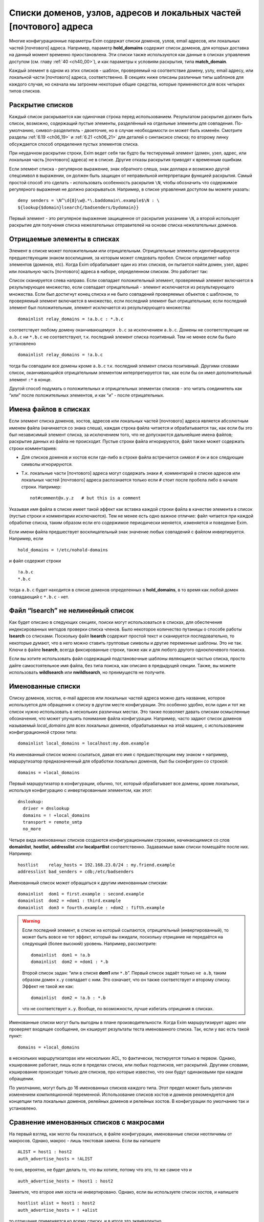 
.. _ch10_00:

Списки доменов, узлов, адресов и локальных частей [почтового] адреса
====================================================================

Многие конфигурационные параметры Exim содержат списки доменов, узлов, email адресов, или локальных частей [почтового] адреса. Например, параметр **hold_domains** содержит список доменов, для которых доставка на данный момент временно приостановлена. Эти списки также используются как данные в списках управления доступом (см. главу :ref:`40 <ch40_00>`), и как параметры к условиям раскрытия, типа **match_domain**.

Каждый элемент в одном из этих списков - шаблон, проверяемый на соответствие домену, узлу, email адресу, или локальной части [почтового] адреса, соответственно. В секциях ниже описаны различные типы шаблонов для каждого случая, но сначала мы затронем некоторые общие средства, которые применяются для всех четырех типов списков.

.. _ch10_01:

Раскрытие списков
-----------------

Каждый список раскрывается как одиночная строка перед использованием. Результатом раскрытия должен быть список, возможно, содержащий пустые элементы, разделённый на отдельные элементы для совпадения. По-умолчанию, символ-разделитель - двоеточие, но в случае необходимости он может быть изменён. Смотрите разделы :ref:`6.19 <ch06_19>` и :ref:`6.21 <ch06_21>` для деталей о синтаксисе списка; по второму линку обсуждается способ определения пустых элементов списка.

При неудачном раскрытии строки, Exim ведет себя так будто бы тестируемый элемент (домен, узел, адрес, или локальная часть [почтового] адреса) не в списке. Другие отказы раскрытия приводят к временным ошибкам.

Если элемент списка - регулярное выражение, знак обратного слеша, знак доллара и возможно другой спецсимвол в выражении, он должен быть защищен от неправильной интерпретации функцией раскрытия. Самый простой способ это сделать - использовать особенность раскрытия ``\N``, чтобы обозначить что содержимое регулярного выражения не должно раскрываться. Например, в списке управления доступом вы можете указать::

    deny senders = \N^\d{8}\w@.*\.baddomain\.example$\N : \
    ${lookup{$domain}lsearch{/badsenders/bydomain}}

Первый элемент - это регулярное выражение защищенное от раскрытия указанием ``\N``, а второй использует раскрытие для получения списка нежелательных отправителей на основе списка нежелательных доменов.

.. _ch10_02:

Отрицаемые элементы в списках
-----------------------------

Элемент в списке может положительным или отрицательным. Отрицательные элементы идентифицируются предшествующим знаком восклицания, за которым может следовать пробел. Список определяет набор элементов (доменов, etc). Когда Exim обрабатывает один из этих списков, он пытается найти домен, узел, адрес или локальную часть [почтового] адреса в наборе, определенном списком. Это работает так:

Список сканируется слева направо. Если совпадает положительный элемент, проверяемый элемент включается в результирующее множество, если совпадает отрицательный - элемент исключается из результирующего множества. Если был достигнут конец списка и не было совпадений проверяемых объектов с шаблоном, то проверяемый элемент включается в множество, если последний элемент был отрицательным; если последний элемент был положительным, элемент исключается из результирующего множества::

    domainlist relay_domains = !a.b.c : *.b.c


соответствует любому домену оканчивающемуся ``.b.c`` за исключением ``a.b.c``. Домены не соответствующие ни ``a.b.c`` ни ``*.b.c`` не соответствуют, т.к. последний элемент списка позитивный. Тем не менее если бы было установлено

::

    domainlist relay_domains = !a.b.c


тогда бы совпадали все домены кроме ``a.b.c`` т.к. последний элемент списка позитивный. Другими словами список, оканчивающийся отрицательным элементом интерпретируется так, как если бы он имел дополнительный элемент ``:*`` в конце.

Другой способ подумать о положительных и отрицательных элементах списков - это читать соединитель как “или” после положительных элементов, и как “и” - после отрицательных.

.. _ch10_03:

Имена файлов в списках
----------------------

Если элемент списка доменов, хостов, адресов или локальных частей [почтового] адреса является абсолютным именем файла (начинается со знака слеша), каждая строка файла читается и обрабатывается так, как если бы это был независимый элемент списка, за исключением того, что не допускаются дальнейшие имена файлов; раскрытие данных из файла не происходит. Пустые строки файла игнорируются, файл также может содержать строки комментариев:

* Для списков доменов и хостов если где-либо в строке файла встречается символ ``#`` он и все следующие символы игнорируются.
* Т.к. локальные части [почтового] адреса могут содержать знаки ``#``, комментарий в списке адресов или локальных частей [почтового] адреса распознается только если ``#`` стоит после пробела либо в начале строки. Например::
  
    not#comment@x.y.z   # but this is a comment

Указывая имя файла в списке имеет такой эффект как вставка каждой строки файла в качестве элемента в список (пустые строки и комментарии исключаются). Тем не менее есть одно важное отличие: файл читается при каждой обработке списка, таким образом если его содержимое периодически меняется, изменяется и поведение Exim.

Если имени файла предшествует восклицательный знак значение любых совпадений с файлом инвертируется. Например, если

::

    hold_domains = !/etc/nohold-domains

и файл содержит строки

::

    !a.b.c
    *.b.c

тогда ``a.b.c`` будет находится в списке доменов определенных в **hold_domains**, в то время как любой домен совпадающий с ``*.b.c`` - нет.

.. _ch10_04:

Файл “lsearch” не нелинейный список
-----------------------------------

Как будет описано в следующих секциях, поиски могут использоваться в списках, для обеспечения индексированных методов проверки списка членов. Было некоторое количество путаницы о способе работы **lsearch** со списками. Поскольку файл **lsearch** содержит простой текст и сканируется последовательно, то некоторые думают, что в него можно ставить групповые символы и другие переменные шаблоны. Это не так. Ключи в файле **lsearch**, всегда фиксированные строки, также как и для любого другого одноключевого поиска.

Если вы хотите использовать файл содержащий подстановочные шаблоны являющиеся частью списка, просто дайте самостоятельное имя файла, без типа поиска, как описано в предыдущей секции. Также, вы можете использовать **wildlsearch** или **nwildlsearch**, но преимуществ не получите.

.. _ch10_05:

Именованные списки
------------------

Списку доменов, хостов, e-mail адресов или локальных частей адреса можно дать название, которое используется для обращения к списку в другом месте конфигурации. Это особенно удобно, если один и тот же список нужно использовать в нескольких различных местах. Это также позволяет давать спискам осмысленные обозначения, что может улучшить понимание файла конфигурации. Например, часто задают список доменов называемый *local_domains* для всех локальных доменов, обрабатываемых на этой машине, с использованием конфигурационной строки типа::

    domainlist local_domains = localhost:my.dom.example

На именованный список можно ссылаться, давая его имя с предшествующим ему знаком ``+`` например, маршрутизатор предназначенный для обработки локальных доменов, был бы сконфигурен со строкой::

    domains = +local_domains

Первый маршрутизатор в конфигурации, обычно, тот, который обрабатывает все домены, кроме локальных, используя конфигурацию с инвертированным элементом, как этот::

    dnslookup:
      driver = dnslookup
      domains = ! +local_domains
      transport = remote_smtp
      no_more

Четыре вида именованных списков создаются конфигурационными строками, начинающимися со слов **domainlist**, **hostlist**, **addresslist** или **localpartlist** соответственно. Задаваемые вами списки помещайте после них. Например::

    hostlist    relay_hosts = 192.168.23.0/24 : my.friend.example
    addresslist bad_senders = cdb;/etc/badsenders

Именованный список может обращаться к другим именованным спискам::

    domainlist  dom1 = first.example : second.example
    domainlist  dom2 = +dom1 : third.example
    domainlist  dom3 = fourth.example : +dom2 : fifth.example



.. warning:: Если последний элемент, в списке на который ссылаются, отрицательный (инвертированный), то может быть вовсе не тот эффект, который вы ожидали, поскольку отрицание не передаётся на следующий (более высокий) уровень. Например, рассмотрите::

      domainlist  dom1 = !a.b
      domainlist  dom2 = +dom1 : *.b


                                  
  Второй список задан: “или в списке **dom1** или ``*.b``”. Первый список задаёт только ``не a.b``, таким образом домен ``x.y`` совпадает с ним. Это означает, что он также соответствует и второму списку. Эффект не такой же как::
  
      domainlist  dom2 = !a.b : *.b


  что не соответствует ``x.y``. Вообще, по возможности, лучше избегать отрицания в списках.

Именованные списки могут быть выгодны в плане производительности. Когда Exim маршрутизирует адрес или проверяет входящее сообщение, он кэширует результаты теста именованного списка. Так, если у вас есть такой пункт::

    domains = +local_domains

в нескольких маршрутизаторах или нескольких ACL, то фактически, тестируется только в первом. Однако, кэширование работает, лишь если в пределах списка, или любых подсписков, нет раскрытий. Другими словами, кэширование происходит только для списков, про которые известно, что они будут одинаковыми при каждом обращении.

По умолчанию, могут быть до 16 именованных списков каждого типа. Этот предел может быть увеличен изменением компиляционной переменной. Использование списков хостов и доменов рекомендуется для концепции типа локальных доменов, релейных доменов и релейных хостов. В конфигурации по умолчанию так и установлено.


.. _ch10_06:

Сравнение именованных списков с макросами
-----------------------------------------

На первый взгляд, как могло бы показаться, в файле конфигурации, именованные списки неотличимы от макросов. Однако, макрос - лишь текстовая замена. Если вы напишете

::

    ALIST = host1 : host2
    auth_advertise_hosts = !ALIST

то оно, вероятно, не будет делать то, что вы хотите, потому что это, то же самое что и

::

    auth_advertise_hosts = !host1 : host2

Заметьте, что второе имя хоста не инвертировано. Однако, если вы используете список хостов, и напишете

::

    hostlist alist = host1 : host2
    auth_advertise_hosts = ! +alist

то отрицание применяется ко всему списку, и в итоге это эквивалентно

::

    auth_advertise_hosts = !host1 : !host2


.. _ch10_07:

Кэширование именованных списков
-------------------------------

При обработке сообщения Exim кэширует результат проверки именованного списка, если есть уверенность, что список статический. Практически, это означает, что кэширование работает только если список не содержит символов ``$``, что гарантирует, что список не будет изменяться при раскрытии. Однако, иногда, вы можете иметь раскрываемый список, про который вы знаете, что это в пределах одного сообщения это будет тот же самый список при каждой проверке. Например::

    domainlist special_domains = \
               ${lookup{$sender_host_address}cdb{/some/file}}

Это обеспечивает список доменов, который зависит лишь от IP-адреса хоста отправителя. Если этот список доменов используется неоднократно (например в нескольких строках ACL, или в нескольких маршрутизаторах), по умолчанию, результат не кэшируется, поскольку Exim не знает, что каждую проверку это будет один и тот же список.

Добавив ``_cache`` к **domainlist** вы можете сказать Exim`y что результат можно кэшировать. Например::

    domainlist_cache special_domains = ${lookup{...

Если вы сделаете это, то вы должны быть абсолютно уверенны, что кэшированный результат будет верен во всех случаях. Если вы сомневаетесь, не делайте этого.


.. _ch10_08:

Списки доменов
--------------

Списки доменов содержат шаблоны, не совпадающие с почтовыми доменами. Следующие типы элементов могут использоваться в списках доменов:

* Если шаблон состоит из единственного символа ``@``, он совпадает с именем локального хоста, установленному параметру **primary_hostname** (или по-умолчанию). Это позволяет использовать один и тот же конфигурационный файл на нескольких разных хостах, различающихся лишь названием.
* Если шаблон содержит строку ``@[]`` - он совпадает с IP-адресом заключённым в квадратные скобки (как в почтовом адресе, который содержит доменный литерал), но лишь в случае, если этот IP адрес распознан как локальный для целей почтовой маршрутизации. Параметры **local_interfaces** и **extra_local_interfaces** могут использоваться для контроля, какой именно из нескольких IP адресов хоста обрабатывается как локальный. В сегодняшнем интернете, доменные литералы практически не используются.
* Если шаблон состоит из строки ``@mx_any``, то это совпадает с любым доменом, чья MX-запись указывает на локальных хост, или на любой хост который перечислен в **hosts_treat_as_local**. Элементы ``@mx_primary`` и ``@mx_secondary`` являются подобными, за тем исключением, что первый соответствует лишь в случае если первичных MX указывает на локальную машину, а второй, лишь когда нет первичной записи MX указывающей на локалхост, но на него указывает вторичная MX-запись. “Первичная” MX запись, означает, что у неё самое маленькое значение, и их может быть более одной.
  Поиск MX, соответствующей образцу, выполняется с параметрами резольвера для отключения раскрытия имён. Таким образом, например, однокомпонентный домен не будет раскрыт резольвером, добавлением домена по умолчанию. Смотрите параметры **qualify_single** и **search_parents** маршрутизатора **dnslookup** для подробной информации о раскрытии домена.
  Иногда можно игнорировать определённые IP-адреса, при использовании одного из этих шаблонов. Вы можете задать их сразу за образцом, при помощи ``/ignore=<ip list>``, где ``<ip list>`` - список IP-адресов. При обработке шаблона, эти адреса игнорируются (сравните с параметром **ignore_target_hosts** в маршрутизаторе). Например::

      domains = @mx_any/ignore=127.0.0.1

  Этот пример совпадает с любым доменом имеющим MX-запись указывающую на один из IP-адресов локальной машины, за исключением 127.0.0.1.

  Список IP-адресов обрабатывается тем же самым кодом, который обрабатывает список хостов, таким образом тут можно писать сети в виде CIDR, и также тут могут находится негативные элементы.

  Поскольку список IP-адресов является подсписком внутри списка доменов, вы должны быть осторожны, при использовании разделителей если тут больше одного адреса. Как и в любом другом списке, разделитель по умолчанию может быть заменён. Таким образом, можно сделать так::
  
      domains = @mx_any/ignore=<;127.0.0.1;0.0.0.0 : \
                an.other.domain : ...


  чтобы подсписок использовал в качестве разделителя точку с запятой (“;”). При использовании адресов IPv6, полезно поменять разделитель и для главного списка::
  
      domains = <? @mx_any/ignore=<;127.0.0.1;::1 ? \
                an.other.domain ? ...


* Если шаблон начинается со звёздочки (“*”), оставшиеся символы шаблона сравниваются с последними символами домена. Использование звёздочки в списках доменов отличается от её использования в частично соответствующих поисках. В списке доменов, символ следующий за звёздочкой не должен быть точкой, тогда как частичное соответствие работает лишь в разделённых точкой компонентах. Например, элемент списка доменов типа ``*key.ex`` совпадает с ``donkey.ex`` также как и с ``cipher.key.ex``
                                   
* Если шаблон начинается с символа крышки (“^”), то он обрабатывается как регулярное выражение, и совпадает с доменом с использованием соответствующей функции регулярного выражения. Крышка обрабатывается как часть регулярного выражения. Почтовый домен регистронезависим, таким образом, это регулярное выражение по умолчанию регистронезаисимо, но, вы можете сделать его регистрозависимым, начав его с ``(?-i)``. Справочная информация, описывающая синтаксис регулярных выражений, дается в главе :ref:`8 <ch08_00>`.

  .. warning:: Поскольку список доменов раскрывается до обработки, необходимо предварить обратным слешем символы обратного слэша и доллара “$”, или использовать специальную последовательность ``\N`` (смотрите главу :ref:`11 <ch11_00>`) для определения того, что не надо раскрывать (если вы действительно не хотите строить регулярное выражение при помощи раскрытия, разумеется).

* Если шаблон начинается с имени одноключевого поиска, сопровождающегося точкой с запятой (например, “dbm;” или “lsearch;”), то остаток шаблона должен быть именем файла в подходящем для поиска формате. Например, для “cdb;” это должен быть абсолютный путь::
  
      domains = cdb;/etc/mail/local_domains.cdb

  Соответствующий тип поиска производится по файлу, с использованием доменного имени как ключа. В большинстве случаев, данные которые ищутся не нужны, Exim`а интересует лишь есть или нет ключ в файле. Однако, при использовании поиска для параметров **domains** в маршрутизаторе или **domains** условии ACL, данные сохраняются в переменной ``$domain_data`` и могут быть использованы в других параметрах маршрутизатора или в утверждениях, в той же самой ACL.

* Любое имя типа одноключевого поиска может претворяться частью ``<n>-``, где ``<n>`` необязательно, например::
  
      domains = partial-dbm;/partial/domains

  Это вызывает частично-соответствующую логику; описание как это работает, дано в разделе :ref:`9.7 <ch09_07>`.

* Любой из одноключевых поисков может сопровождаться звёздочкой. Это вызывает поиск значения по умолчанию для ключа содержащего единственную звёздочку, если первоначальный поиск неудачен. Это бесполезная особенность при использовании списка доменов для выбора специфического домена (поскольку совпадает любой домен), но это может иметь значение если результат поиска используется через переменную раскрытия ``$domain_data``.

* Если шаблон начинается с имени поиска в стиле запросов, сопровождаемого точкой с запятой (например,  “nisplus;” или “ldap;”), оставшаяся часть шаблона должна быть соответствующим запросом для поиска, как описано в главе :ref:`9 <ch09_00>`. Например::
  
      hold_domains = mysql;select domain from holdlist \
        where domain = '$domain';


  В большинстве случаев, данные поиска не используются (так, для SQL-запроса, к примеру, не имеет значения выбираемое поле). Exim интересуется лишь тем, успешен запрос или нет. Однако, при использовании поиска в параметрах **domains** в маршрутизаторе, данные сохраняются в переменной ``$domain_data`` и могут быть использованы в других параметрах.

* Если ни один из вышеупомянутых случаев не применяется, производится регистронезависимое текстовое сравнение между шаблонами и доменом.

Вот пример, использующий несколько различных видов шаблонов::

    domainlist funny_domains = \
      @ : \
      lib.unseen.edu : \
      *.foundation.fict.example : \
      \N^[1-2]\d{3}\.fict\.example$\N : \
      partial-dbm;/opt/data/penguin/book : \
      nis;domains.byname : \
      nisplus;[name=$domain,status=local],domains.org_dir

Тут очевидна обработка в различных режимах соответствия. Использование звёздочки быстрей чем регулярного выражения (имеется ввиду по трудоёмкости, т.е. процессорным ресурсам)и внесение в список нескольких имён, очевидно тоже. Использование поиска по БД или файлу - дорого (опять-таки - по процессорному времени), но это может оказаться единственным вариантом, если используются сотни имён. Поскольку шаблоны проверяются по порядку, имеет смысл поместить самые вероятные (совпадающие чаще всего) выше.

.. _ch10_09:

Списки хостов
-------------

Списки хостов используются для контроля, что можно делать удалённым хостам. Например, некоторым хостам можно разрешить релей через локальную машину, и некоторым может быть разрешено использовать команду SMTP ETRN. Хосты могут быть идентифицированы двумя различными путями, по имени или по IP-адресу. В списке хостов некоторые типы шаблонов совпадают с именем хоста, и некоторые совпадают с IP-адресом. Вы должны быть особенно осторожны при использовании одноключевых поисков, и гарантировать что используется правильный ключ.

.. _ch10_10:

Специальные шаблоны списка хостов
---------------------------------

Если элемент списка хостов - пустая строка, то она совпадает только когда не используется удалённый хост. Так происходит при получении сообщения от локального процесса используя SMTP на стандартном вводе, т.е. когда не используется соединение TCP/IP. 

Специальный шаблоном “*” в списке хостов совпадает с любым хостом, или ни с каким хостом (наверное, имеется ввиду то самое подключение без TCP/IP, от локальных процессов). Фактически, ни имя ни Ip-адрес не просматриваются.

.. _ch10_11:

Шаблоны списка хостов, совпадающие с IP-адресом
-----------------------------------------------

Если хост IPv4 соединяется с хостом IPv6 и запрос принимается на сокет IPv6, входящий адрес на хосте IPv6 фигурирует как ``::ffff:<v4address>``. Когда такой адрес проверяется в списке хостов, он сначала преобразуется в традиционный адрес IPv4. (Не все операционные системы принимают вызовы IPv4 на сокеты IPv6, поскольку были проблемы с безопасностью.)

Следующие типы шаблонов в списках хостов проверяют удалённый хост, просматривая его IP-адрес:

* Если шаблон - просто имя домена (не регулярное выражение, не начинается с ``*``, не является разновидностью поиска), Exim вызывает функцию операционной системы для нахождения ассоциации с IP-адресом (или адресами). По возможности, он использует функцию ``getipnodebyname()``, если же она недоступна, то ``gethostbyname()``. Обычно, она вызывает поиск в DNS. Результат сравнивается с IP-адресом хоста.

  Если происходит временная проблема (типа таймаута DNS) при поиске имени хоста, происходит временная ошибка. Например, если список начинается с использования условия ACL, то ACL даёт “задерживающий” (“defer”) ответ, обычно приводящий к временной ошибке SMTP. Что происходит при невозможности найти адрес для имени хоста, описано ниже, в разделе :ref:`10.14 <ch10_14>`.

* Если шаблон - “@”, он заменяется первичным именем хоста, и используется как имя домена, как описано.

* Если шаблон - IP-адрес, он сравнивается с IP-адресом хоста. Адреса IPv4 даются в нормальной нотации “пунктирной четвёрки”. Адреса IPv6 можно использовать в формате с двоеточием в качестве разделителя, но двоеточия должны быть удвоены, чтобы они не были приняты за разделитель, при использовании разделителя по умолчанию. Адреса IPv6 распознаются даже когда Exim собран без поддержки IPv6. Это означает, что если они фигурируют в списке хостов только для IPv4, Exim не станет из обрабатывать как имена хостов. Они - лишь адреса, которые никогда не совпадают с хостом клиента.

* Если шаблон - “@[]”, он совпадает с IP-адресом любого интерфейса локального хоста. Например, если локалхост - хост IPv4 с одним адресом интерфейса 10.45.23.56, эти две ACL будут иметь одинаковый эффект::
  
      accept hosts = 127.0.0.1 : 10.45.23.56
      accept hosts = @[]

* Если шаблон - IP-адрес со слешем и маской сети (например 10.11.42.0/24), он совпадает с IP-адресом хоста при такой маске. Это позволяет включать целую сеть хостов одним пунктом. Маска используется в CIDR-нотации; это задаёт число битов адреса, которые должны совпадать, начиная с конца адреса.

  .. note:: Маска - это не число адресов, при этом это не самое большое число диапазона адресов. Это число битов в сетевой части адреса. Вышеупомянутый пример определяет 24-х битовую сетевую маску, таким образом она совпадает с 256 адресами в сети 10.11.42.0. Элемент типа::

          192.168.23.236/31
  
    совпадает лишь с двумя адресами, 192.168.23.236 и 192.168.23.237. Маска со значением 32 для адреса IPv6 - тоже самое что её отсутствие; такому элементу соответствует единственный адрес.

  Вот другой пример, показывающий сети IPv4 и IPv6::
  
      recipient_unqualified_hosts = 192.168.0.0/16: \
                                    3ffe::ffff::836f::::/48

  Удвоение разделителей списка применяется лишь в случае когда эти элементы используется внутри строки списка хостов. Это не требуется при задании их внутри файла. Например::
  
      recipient_unqualified_hosts = /opt/exim/unqualnets

  может использовать файл содержащий
  
  ::
  
      172.16.0.0/12
      3ffe:ffff:836f::/48


                                             
  и будет иметь точно такой же эффект как и предыдущий пример. При использовании адресов IPv6 внутри строки, обычно более удобно использовать изменение символа разделителя. Такой список содержит теже самые две сети::
  
      recipient_unqualified_hosts = <; 172.16.0.0/12; \
                                       3ffe:ffff:836f::/48



  Разделитель изменён на точку запятой использованием “<;” в начале списка.

.. _ch10_12:

Шаблоны списка хостов для одноключевого поиска по имени хоста
-------------------------------------------------------------

Когда хост идентифицируется по одноключевому поиску его полного IP-адреса, Шаблон принимает такой вид::

    net-<single-key-search-type>;<search-data>

Например::

    hosts_lookup = net-cdb;/hosts-by-ip.db

Текстовая форма Ip-адреса хоста используется как ключ поиска. Адреса IPv6 конвертируются к несокращённой форме, с использованием строчных букв, с точками в качестве разделителей, поскольку двоеточие - ограничитель ключа в файлах **lsearch**. [Двоеточия могут использоваться в внутри ключа в файлах **lsearch**, если пометить ключ в кавычки, но это было добавлено позже.] Данные возвращённые поиском не используются.

Одноключевые поиски также могут выполняться с использованием IP-адресов с маской, используя шаблон такой формы::

    net<number>-<single-key-search-type>;<search-data>

Например::

    net24-dbm;/networks.db


Ip-адрес хоста замаскирован используя ``<number>`` в качестве длинны маски. Текстовая строка создаётся из скрытого маской значения, сопровождаемого маской, и это иcпользуется как ключ поиска. Например, если у хоста IP-адрес 192.168.34.6, то ключ для вышеупомянутого примера - “192.168.34.0/24”.

Когда адреса IPv6 конвертируются в строку, обычно, вместо двоеточия используются точки, таким образом, ключи в файлах **lsearch** не должны не должны содержать двоеточий (которые используются для завершения ключей **lsearch**). Это было реализовано за некоторое время, до того как в файлах **lsearch** появилась возможность использовать кавычки. Тем не менее, последние реализации файлов **lsearch** требуют двоеточий в IPv6 ключах (обозначенных кавычками), для того чтобы отличичать их от ключей IPv4. По этой причине, когда тип поиска - **iplsearch**, адреса IPv6 конвертируются, используя двоеточия, а не точки. Во всех случаях, всегда используются полные адреса IPv6, а не аббревиатуры.

В идеале, неплохо было бы убрать все эти аномальные ситуации, путём изменения двоеточий во всех случаях, поскольку теперь квотирование (помещение в кавычки) доступно для **lsearch**. Однако, это было бы несовместимым изменением, сломавшим бы некоторые работающие конфигурации.

.. warning:: Специфические ``net32-`` (для адреса IPv4) или ``net128-`` (для адреса IPv6), не тоже самое что и специфическое ``net-`` без номера. В предыдущем случае ключевые строки включают значение маски, тогда как в последнем IP-адрес используется самостоятельно.

.. _ch10_13:

Шаблоны списка хостов совпадающие по имени хоста
------------------------------------------------

Существует несколько типов шаблонов, требующих, чтобы Exim знал имя удалённого хоста. Они являются подстановочными шаблонами или поиском по имени. (Если полное имя хоста даётся без какого-либо подстановочного знака, оно используется для поиска соответствующего IP-адреса, как описано выше, в разделе :ref:`ch10_11`.)

Если при столкновении Exim`a с одним из этих шаблонов, удалённое имя хоста неизвестно, оно будет найдено по IP-адресу. Хотя многие сервера интернета являются вполне добросовестными, и имеют обратные DNS-записи, есть много хостов у которых её нет [#]_. Следовательно, имя не всегда может быть найдено, и это может привести к нежелательным эффектам. Позаботьтесь об этом при конфигурировании списков хостов с подстановочными шаблонами. Рассмотрите вариант, если имя не может быть найдено.

Из-за проблем с разрешением имён хостов по IP-адресам, соответствие имён хостов не такое же как совпадение IP-адресов.

По-умолчанию, для нахождения имени хоста, Exim делает обратный DNS-поиск; если в DNS имя не найдено, пробуются системные функции ``gethostbyaddr()`` или ``getipnodebyaddr()`` - какая доступна. Порядок, в котором производится поиск, может быть изменён установками параметров **host_lookup_order**. Для безопасности, как только Exim находит одно или несколько имён, он ищет адрес IP адреса для этих имён и сравнивает их с IP адресами с которых начал. Принимаются лишь те адреса, чьи IP адреса совпадют. Любые другие имена отбрасываются. Если имена отстутсвуют, Exim ведёт себя так, как будто имя хоста не может быть найдено. В большинстве случаев, бывает лишь одно имя и один IP адрес.

Есть несколько параметров управляющих поведением в случае, если имя хоста не найдено. Они описаны ниже, в разделе :ref:`10.14 <ch10_14>`.

В результате альясинга, хосты могут иметь более одного имени. При обработке любого из следующих типов шаблонов, все имена хостов проверяются:

* Если шаблон начинается с “*”, остаток элемента должен соответствовать концу имени хоста. Например, ``*.b.c`` совпадает со всеми хостами, имена которых заканчивается на ``.b.c``. Эта специальная простая форма используется, поскольку она очень часто необходима. Другие виды подстановок требуют использования регулярных выражений.

* Если элемент начинается с “^”, то это берётся как регулярное выражение которое сравнивается с именем хоста. Имя хоста регистронезависимо, таким образом, это регулярное выражение, по уполчанию, регистронезависимо, но вы можете сделать его регистрозависимым, начав его с ``(?-i)``. Ссылки на описание синтаксиса регулярных выражений даны в главе `8 <ch08_00>`. Например::

      ^(a|b)\.c\.d$

  является регулярным выражением, совпадающим с двумя хостами ``a.c.d`` или ``b.c.d``. Когда регулярное выражение используется в списке хостов, вы должны позаботится о том, чтобы обратный слэш (“\”) и символ доллара (“$”) не были неверно восприняты как часть раскрытия строки. Самый простой способ избежать этого - использовать ``\N`` для того чтобы отметить нужную часть строки как не раскрываемую::
  
      sender_unqualified_hosts = \N^(a|b)\.c\.d$\N : ....

  .. warning:: Если вы хотите соответствия полному имени хоста, то вы должны включить символ “$” - закрывающий метасимвол в регулярном выражении, как в вышеупомянутом примере. Без этого, будет подходить всё, с совпадаюшим именем хоста.

.. _ch10_14:

Поведение, когда IP-адрес не может быть найден
----------------------------------------------

Когда обрабатывается список хостов, Exim`y может понадобиться найти IP-адрес по имени (смотрите раздел :ref:`10.11 <ch10_11>`), или имя хоста по IP-адресу (смотрите раздел :ref:`10.13 <ch10_13>`). В любом случае, при невозможности найти информацию поведение одинаковое.

..note:: Эта секция применяется к постоянным ошибкам поиска. Она не применяется к временным ошибкам DNS, обработка которых описана в следующей секции.
      
По-умолчанию, Exim ведёт себя так, будто хост не совпадает со списком. Это не всегда совпадает с тем, что вам нужно. Для изменения поведения Exim`a есть специальные элементы - ``+include_unknown`` или ``+ignore_unknown`` которые могут появляться в списке (на верхнем уровне, они не признаются в списках файлов).

* Если любой элемент, который следует ``+include_unknown`` требует информации, которая не может быть найдена, Exim ведет себя так, будто хост соответствует списку. Например,
  ::

      host_reject_connection = +include_unknown:*.enemy.ex

  отклоняет подключения от любых хостов, чьи имена совпадают с ``*.enemy.ex``, и от тех хостов, чьи имена не могут быть найдены.

* Если любой элемент, который следует ``+ignore_unknown`` требует информации, которая не может быть найдена, Exim игнорирует этот пункт и переходит к оставшейся части списка. Например::
  
      accept hosts = +ignore_unknown : friend.example : \
                     192.168.4.5


  принимает [#]_ от любого хоста, имя которого *friend.example*, и от 192.168.4.5, независимо найдено или нет его имя. Без ``+ignore_unknown``, если имя для 192.168.4.5 не найдено, почта отклоняется.
 
Оба элемента, ``+include_unknown`` и ``+ignore_unknown`` могут появляться в одном списке. Эффект от каждого длиться до следующего или до конца списка.

.. _ch10_15:

Временные ошибки DNS при поиске информации о хосте
--------------------------------------------------

Обычно, временные ошибки DNS приводят к задержке (за исключением, когда параметр **dns_again_means_nonexist** превращает их в постоянные ошибки). Однако, список хостов может включать ``+ignore_defer`` и ``+include_defer``, аналогично ``+ignore_unknown`` и ``+include_unknown``, как описано в предыдущей секции. Эти параметры должны использоваться с осторожностью, предположительно в некритичных списка хостов, типа "белых списков".


.. _ch10_16:

Список шаблонов хостов для одноключевого поиска по имени хоста
--------------------------------------------------------------

Если шаблон имеет форму

::

    <single-key-search-type>;<search-data>

например

::

    dbm;/host/accept/list

то выполняется одноключевой поиск, с использованием имени хоста в качестве ключа. Если поиск успешен, хост совпадает с элементом. Данные, возвращённые поиском, не используются.

.. note:: С этим видом шаблона вы должны иметь имена хостов как ключи в файле, а не IP-адреса. Если вам нужно сделать поиск основанный на Ip-адресах, то необходимо предварить тип поиска префиксом ``net-`` (смотрите раздел :ref:`10.12 <ch10_12>`). Однако, ничто не препятствует вам использовать два элемента в одном списке, один для поиска адреса, другой для поиска имени, с использованием обоими одного и того же файла.

.. _ch10_17:

Список шаблонов хостов для поиска в стиле запросов
--------------------------------------------------

Если шаблон имеет форму

::

    <query-style-search-type>;<query>

то выполняются запросы, если они успешны, имя хоста совпадает с элементом. Данные, которые искались, не используются. Переменные ``$sender_host_address`` и ``$sender_host_name`` могут использоваться в запросе. Например::

    hosts_lookup = pgsql;\
      select ip from hostlist where ip='$sender_host_address'

Значение переменной ``$sender_host_address`` для адреса IPv6 содержит двоеточия. Если вам необходимо, вы можете использовать элемент раскрытия **sg** для изменения этого. Если хотите использовать адреса с маской, то можете использовать оператор раскрытия **mask**.

Если запрос содержит ссылку на ``$sender_host_name``, Exim автоматически ищет имя хоста, если это не было сделано раньше. (Смотрите раздел :ref:`10.13 <ch10_13>`, для подробностей о поиске имён хостов.)

.. note:: До релиза 4.30, Exim всегда пытался найти имя хоста перед выполнением запроса, если типу поиска не предшествовало ``net-``. Сейчас это не так. Для обратной совместимости, ``net-`` распознаётся при поиске в стиле запроса, но его присутствие или отсутствие не имеет никакого эффекта. (Разумеется, для одноключевых поисков, ``net-`` является важным. Смотрите раздел :ref:`10.12 <ch10_12>`).

.. _ch10_18:

Смешивание подстановочных имён хостов и адресов в списках хостов
----------------------------------------------------------------

Если вы используете поиск имени или подстановочного имени хоста и IP-адреса в одном списке хостов, то вы должны размещать IP-адреса вначале. Например, в ACL вы могли бы иметь::

    accept hosts = 10.9.8.7 : *.friend.example

Причина этого, в том, что Exim обрабатывает списки слева направо. Это позволяет проверить IP-адрес без запроса DNS, а при достижении элемента требующего разрешения имени в адрес происходит ошибка, если невозможно найти имя хоста для сравнения с шаблоном. Если вышеупомянутый список был бы в обратном порядке, утверждение **accept** было бы неудачно для хоста имя которого найти невозможно, даже если его IP адрес 10.9.8.7. 

Если же вам действительно необходимо проверять первыми имена, и продолжить проверять IP-адреса, то вы можете переписать эту ACL таким образом::

    accept hosts = *.friend.example
    accept hosts = 10.9.8.7

Если первый **accept** неудачен, Exim продолжает проверять второе утверждение. Смотрите часть :ref:`40 <ch40_00>`, для получения подробной информации о ACL.


.. _ch10_19:

Списки адресов
--------------

Списки адресов содержат шаблоны совпадающие с почтовыми адресами. Есть лишь один специальный случай: адрес отправителя для рикошета всегда пустой. Вы можете проверить это, задав пустой элемент в списке адресов. Например, вы могли бы установить параметры маршрутизатора, для обработки рикошетов::

    senders = :

Присутствие двоеточия означает пустой элемент. Если никаких данных нет [#]_, то список пуст и не соответствует вообще ничему. Пустой отправитель также может быть обнаружен регулярным выражением, соответствующим пустой строке, и поиском в стиле запросов, успешному в случае если переменная ``$sender_address`` пуста.

Непустые элементы списка адресов могут быть прямыми адресами электронной почты. Например::

    senders = jbc@askone.example : hs@anacreon.example

Разрешается некоторое число групповых символов (т.е. шаблонов). Если шаблон содержит символ ``@``, но он не регулярное выражение, и не начинается с типа поиска заканчивающегося точкой с запятой (описано ниже), локальная часть адреса сравнивается с локальной частью шаблона, которая может начинаться со звёздочки. Если локальная часть совпадает, проверяется точно таким же образом для шаблона списка доменов. Например, домен может быть безразличным, обращаясь к именованному списку, или быть поиском::

    deny senders = *@*.spamming.site:\
                   *@+hostile_domains:\
                   bozo@partial-lsearch;/list/of/dodgy/sites:\
                   *@dbm;/bad/domains.db


    
Если локальная часть начинается с восклицательного знака, требуется чтобы это было определено как регулярное выражение, поскольку в противном случае восклицательный знак, как обычно в списках, будет воспринят как символ отрицания.

Если непустой шаблон не регулярное выражение, или поиск не содержит символ ``@``, это сравнивается с доменной частью адреса. Так понимаются только два формата - литеральный домен (домен в виде IP-адреса) или шаблон домена начинающийся со звёздочки. В обоих случаях, эффект точно такой же, как будто ``*@`` предшествовала шаблону. Например::

    deny senders = enemy.domain : *.enemy.domain

Следующие виды более сложных видов шаблонов списков адресов могут совпадать с любым адресом, включая пустой адрес, являющийся характеристикой [#]_ отправителей рикошета:

* Если (после раскрытия) шаблон начинается с “^”, регулярное выражение сравнивается с полным адресом, с шаблоном в качестве регулярного выражения. Вы должны позаботится о том, чтобы символы обратного слэша (“\”) и доллара (“$”) не были неправильно восприняты как часть раскрытия строки.Самый простой способ избежать этого - использовать ``\N`` чтобы отметить эту часть строки как не раскрываемую. Например::
  
      deny senders = \N^.*this.*@example\.com$\N : \
                     \N^\d{8}.+@spamhaus.example$\N : ...

  Последовательность ``\N`` удаляется при раскрытии, таким образом элементы действительно начинаются с крышки (“^”), к тому времени как они интерпретируются как шаблон адреса.

* Полные адреса могут искаться с использованием шаблона который с типа поиска завершаемого точкой с запятой, и сопровождаемого данными для поиска. Например::
  
      deny senders = cdb;/etc/blocked.senders : \
        mysql;select address from blocked where \
        address='${quote_mysql:$sender_address}'

  Могут использоваться и одноключевой стиль, и стиль запросов. Для одноключевого типа, Exim использует полный адрес как ключ. Однако, пустые ключи не поддерживаются одноключевым поиском, таким образом, сравнение с пустым адресом всегда будет неудачно. Это ограничение не применяется к поиску в стиле запросов.

  Частичное соответствие для одноключевых поисков (раздел :ref:`9.7 <ch09_07>`) не может использоваться, и игнорируется, если задано, с записью в журнал событий (paniclog). Однако, вы можете сконфигурить параметры поиска по умолчанию, как описано в разделе :ref:`9.6 <ch09_06>`, но это полезно лишь для значений по-умолчанию типа ``*@``. Например, с этим поиском::
  
       accept senders = lsearch*@;/some/file

  файл может содержать строки типа таких::
  
      user1@domain1.example
      *@domain2.example

  и для адреса отправителя *nimrod@jaeger.example* последовательность пробуемых ключей будет::
  
      nimrod@jaeger.example
      *@jaeger.example
      *



  .. warning:: Не включайте строку “*” в ключевой файл, поскольку это означало бы что соответствие любому адресу, делая эту проверку бесполезной.

  .. warning:: Не путайте эти два вида элементов::

          deny recipients = dbm*@;/some/file
          deny recipients = *@dbm;/some/file
       
       Первый, по умолчанию, производит полный поиск адреса, как описано, поскольку он начинается с типа поиска. Второй сравнивается с локальной и доменной частью независимо, как описано ниже.

Следующие виды шаблонов списков адресов могут совпадать лишь с непустыми адресами. Если адрес пуст, сравнение с любым из этих типов шаблонов неудачно.

* Если шаблон начинается с ``@@`` сопровождаемых элементом одноключевого поиска (например ``@@lsearch;/some/file``), проверяемый адрес разбивается на локальную и доменную части. Домен ищется в файле. Если он там не найден, в этом пункте нет соответствий. Если он найден, найденные в файле данные обрабатываются как список шаблонов локальных частей, разделённых двоеточиями, каждый из которых, по очереди, сравнивается с локальной частью.

  Поиск может быть частичным, и/или одним относящимся к поиску с ключом по умолчанию “*” (смотрите раздел :ref:`9.6 <ch09_06>`). Искомая локальная часть шаблона, может быть регулярным выражением, или начинаться с “*”, или даже к будущему поиску. Также, они могут быть независимо инвертированы. Например::
  
        deny senders = @@dbm;/etc/reject-by-domain

  данные из DBM файла, могли бы содержать строки::
  
        baddomain.com:  !postmaster : *
        
  для отклонения всех отправителей, кроме “postmaster” из этого домена.
 
  Если требуется, чтобы локальная часть, начиналась с восклицательного знака, это должно быть определено с использованием регулярного выражения. В файлах **lsearch**, отдельные записи могут быть разбиты на несколько строк, для выравнивания, но разделяющие двоеточия всё ещё могут включаться в перевод строки. Пустое место вокруг двоеточий игнорируется. Например::
  
         aol.com:  spammer1 : spammer2 : ^[0-9]+$ :
         spammer3 : spammer4

  Как и во всех списках Exim`a, разделённых двоеточиями, двоеточие может быть включено в элемент, путём его (двоеточия) удвоения.

  Если последний элемент списка начинается с правой угловой скобки (“>”), остаток элемента берётся как новый ключ поиска для получения списка продолжения локальных частей. Новый ключ может быть последовательностью символов. Таким образом можно иметь такие вхождения в файле::
  
         aol.com: spammer1 : spammer 2 : >*
         xyz.com: spammer3 : >*
         *:       ^\d{8}$

  в файле который ищется с ``@@dbm*``, для задания совпадения с 8-цифровой локальной частью для всех доменов, в дополнение к специфическим локальным частям перечисленным для каждого домена. Конечно, использование этой особенности стоит другого поиска каждый раз когда цепочка сопровождается [#]_, но целью было уменьшить нагрузку.

  При использовании этого средства, возможно создание петель, и для того чтобы их выявить, цепочки не могут содержать более пятидесяти элементов.

* Стиль ``@@<lookup>`` элемента может использоваться для поиска в стиле запросов, но в этом случае, средство цепочек недоступно. Поиск может вернуть только один список локальных частей.

  .. warning:: есть важное различие между элементами списка адресов в этих двух примерах::

         senders = +my_list
         senders = *@+my_list

    В первом, ``my_list`` является именованным списком адресов, тогда как во втором примере - именованный список доменов.


.. _ch10_20:

Регистр букв в списках адресов
------------------------------

Домены в e-mail адресах всегда обрабатываются регистронезависимо, но для локальных частей, на некоторых системах, это может быть существенно (смотрите **caseful_local_part** для разъяснения того, как Exim работает с этими адресами при маршрутизации). Однако, :rfc:`2505` (“Anti-Spam Recommendations for SMTP MTAs” - антиспамовые рекомендации для SMTP MTA) предлагает чтобы соответствие адресов спискам заблокированных было сделано в регистронезависимой маненре. Так как большинство списков адресов в Exim`e используется для этого вида управления, Exim пытается сделать это [#]_ по-умолчанию.
   
Доменная часть адреса всегда переводится в нижний регистр до сравнения её со списком адресов. Локальная часть, по умолчанию, переводится в нижний регистр, и любые производимые сравнения строки делаются регистронезависимо. Это значит, что данные могут быть непосредственно в списках адресов, в файлах включаемых простые имена файлов, и в любых файлах в которых производится поиск с использованием механизма ``@@``, могут быть в любом регистре. Однако, ключи в файлах, поиск в которых производится по типу отличному от **lsearch** (который выполняется регистронезависимо), должны быть в строчных буквах, поскольку в них поиск регистрозависим.

Для разрешения регистрозависимого совпадения в списках адресов, если элемент списка адресов является строкой ``+caseful``, оригинальный регистр локальной части восстанавливается для любого проводимого сравнения, и сравнения строк становятся регистрозависимы. Это не затрагивает домен, остающийся в нижнем регистре. Однако, хотя независимые сравнения доменов остаются регистронезависимы, регулярные выражения производящие сравнение со всем адресом, становятся  регистрозависимыми после того, как был обнаружен пункт ``+caseful``.

.. _ch10_21:

Списки локальных частей
-----------------------

Чувствительность к регистру в списках локальных частей обрабатывается таким же образом для списков адресов, как только что описано. Элемент ``+caseful`` может использоваться, по необходимости. В установке параметра **local_parts** в маршрутизаторе с установленным в ``false`` пунктом **caseful_local_part** адрес в строчных буквах и изначально сравнивается регистронезависмо. В этом случае, ``+caseful`` восстановит регистрозависимое сравнение в списках локальных частей, но не в других местах маршрутизатора. Если в маршрутизаторе параметр **caseful_local_part** установлена в ``true``, сравнение в параметре **local_parts** регистрозависимо с начала маршрутизатора.

Если список локальных частей расположен в файле (смотрите раздел :ref:`10.3 <ch10_03>`), комментарии обрабатываются также как и списки адресов - они распознаются лишь в случае, если символу “#” предшествует пустой символ, или символ начала новой строки. Иначе, списки локальных частей сравниваются точно также как и списки доменов, за исключением специальных элементов относящихся к локальному хосту (``@``, ``@[]``, ``@mx_any``, ``@mx_primary`` и ``@mx_secondary``) которые не распознаются. Обратитесь к разделу :ref:`10.8 <ch10_08>` для получения дополнительных деталей о других доступных типах элементов.

.. [#] прим. lissyara: иногда очень проблематично добиться от провайдера обратной записи, обусловлено это, по моему, тем что там работают люди понятия не имеющие как её прописать
.. [#] почту, видимо :))
.. [#] в смысле, не было бы даже двоеточия - прим. lissyara
.. [#] видимо, признаком - прим. lissyara
.. [#] видимо, символом “>” - прим. lissyara
.. [#] регистронезависимый поиск, видимо - прим. lissyara

